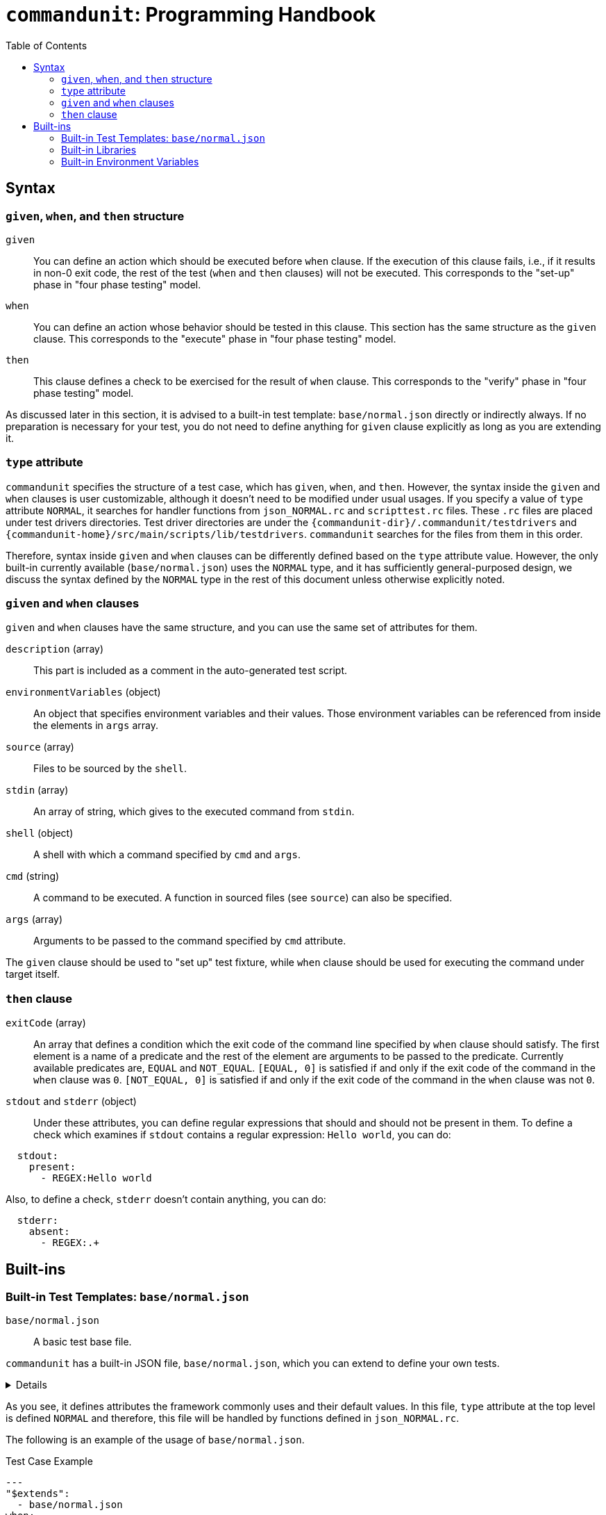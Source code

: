 
:toc:

= `commandunit`:  Programming Handbook

== Syntax

=== `given`, `when`, and `then` structure

`given`:: You can define an action which should be executed before `when` clause.
If the execution of this clause fails, i.e., if it results in non-0 exit code, the rest of the test (`when` and `then` clauses) will not be executed.
This corresponds to the "set-up" phase in "four phase testing" model.
`when`:: You can define an action whose behavior should be tested in this clause.
This section has the same structure as the `given` clause.
This corresponds to the "execute" phase in "four phase testing" model.
`then`:: This clause defines a check to be exercised for the result of `when` clause.
This corresponds to the "verify" phase in "four phase testing" model.

As discussed later in this section, it is advised to a built-in test template: `base/normal.json` directly or indirectly always.
If no preparation is necessary for your test, you do not need to define anything for `given` clause explicitly as long as you are extending it.

=== `type` attribute

`commandunit` specifies the structure of a test case, which has `given`, `when`, and `then`.
However, the syntax inside the `given` and `when` clauses is user customizable, although it doesn't need to be modified under usual usages.
If you specify a value of `type` attribute `NORMAL`, it searches for handler functions from `json_NORMAL.rc` and `scripttest.rc` files.
These `.rc` files are placed under test drivers directories.
Test driver directories are under the `+{commandunit-dir}+/.commandunit/testdrivers` and `+{commandunit-home}+/src/main/scripts/lib/testdrivers`.
`commandunit` searches for the files from them in this order.

Therefore, syntax inside `given` and `when` clauses can be differently defined based on the `type` attribute value.
However, the only built-in currently available (`base/normal.json`) uses the `NORMAL` type, and it has sufficiently general-purposed design, we discuss the syntax defined by the `NORMAL` type in the rest of this document unless otherwise explicitly noted.

=== `given` and `when` clauses

`given` and `when` clauses have the same structure, and you can use the same set of attributes for them.

`description` (array):: This part is included as a comment in the auto-generated test script.
`environmentVariables` (object):: An object that specifies environment variables and their values.
Those environment variables can be referenced from inside the elements in `args` array.
`source` (array):: Files to be sourced by the `shell`.
`stdin` (array):: An array of string, which gives to the executed command from `stdin`.
`shell` (object):: A shell with which a command specified by `cmd` and `args`.
`cmd` (string):: A command to be executed.
A function in sourced files (see `source`) can also be specified.
`args` (array):: Arguments to be passed to the command specified by `cmd` attribute.

The `given` clause should be used to "set up" test fixture, while `when` clause should be used for executing the command under target itself.

=== `then` clause


`exitCode` (array):: An array that defines a condition which the exit code of the command line specified by `when` clause should satisfy.
The first element is a name of a predicate and the rest of the element are arguments to be passed to the predicate.
Currently available predicates are, `EQUAL` and `NOT_EQUAL`.
`[EQUAL, 0]` is satisfied if and only if the exit code of the command in the `when` clause was `0`.
`[NOT_EQUAL, 0]` is satisfied if and only if the exit code of the command in the `when` clause was not `0`.
`stdout` and `stderr` (object):: Under these attributes, you can define regular expressions that should and should not be present in them.
To define a check which examines if `stdout` contains a regular expression: `Hello world`, you can do:
----
  stdout:
    present:
      - REGEX:Hello world
----
Also, to define a check, `stderr` doesn't contain anything, you can do:
----
  stderr:
    absent:
      - REGEX:.+
----



== Built-ins

=== Built-in Test Templates: `base/normal.json`

`base/normal.json`:: A basic test base file.

`commandunit` has a built-in JSON file, `base/normal.json`, which you can extend to define your own tests.

[%collapsible]
====
[source, json]
.base/normal.json
----
{
  "type": "NORMAL",
  "description": [
  ],
  "given": {
    "description": [
      "This test should always be executed."
    ],
    "stdin": [
    ],
    "shell": {
      "name": "bash",
      "options": [
        "-eu",
        "-E"
      ]
    },
    "source": [
    ],
    "environmentVariables": {
      "COMMANDUNIT_BUILTIN_ROOT": "eval:string:${COMMANDUNIT_DEPENDENCIES_ROOT}"
    },
    "cmd": ":",
    "args": [
    ]
  },
  "when": {
    "description": [
    ],
    "stdin": [
    ],
    "shell": {
      "name": "bash",
      "options": [
        "-eu",
        "-E"
      ]
    },
    "source": [
    ],
    "environmentVariables": {
      "COMMANDUNIT_BUILTIN_ROOT": "eval:string:${COMMANDUNIT_DEPENDENCIES_ROOT}"
    },
    "cmd": "eval:string:$(error 'missing attribute!')",
    "args": [
    ]
  },
  "then": {
    "description": [
    ],
    "exitCode": [
      "EQUAL",
      0
    ],
    "stdout": {
      "present": [
      ],
      "absent": [
      ]
    },
    "stderr": {
      "present": [
      ],
      "absent": [
      ]
    }
  }
}
----
====

As you see, it defines attributes the framework commonly uses and their default values.
In this file, `type` attribute at the top level is defined `NORMAL` and therefore, this file will be handled by functions defined in `json_NORMAL.rc`.

The following is an example of the usage of `base/normal.json`.

[source, yaml]
.Test Case Example
----
---
"$extends":
  - base/normal.json
when:
  environmentVariables:
    SCRIPTS_DIR: "${COMMANDUNIT_PROJECT_DIR}/src/main/scripts" <1>
  source:
    - ${COMMANDUNIT_BUILTIN_ROOT}/bud/lib/core.rc
    - ${SCRIPTS_DIR}/target_lib.rc                             <1>
  cmd: cat
  args:
    - ${SCRIPTS_DIR}/hello.txt
then:
  exitCode:
    - EQUAL
    - 0
  stdout:
    present:
      - REGEX:Hello world
  stderr:
    absent:
      - REGEX:.+
----
<1>: `environmentVariable` array is designed to be evaluated at the beginning of `given` and `when` clause.
Thus, you can reference the environment variables in the `source` and `args` arrays.

=== Built-in Libraries

`commandunit` comes with built-in libraries.

Functions listed in this section are guaranteed to be compatible across `commandunit` versions.
They are called "public functions".
In case you find any incompatibility in them, please file a bug ticket.
However, the libraries are  also used by the `commandunit` itself and some of them are designed for internal use only.
Specifications of such internal functions may be changed in future, and it is advised not to use them.

To use the public functions, you first need to `source` it using an environment variable `COMMANDUNIT_BUILTIN_ROOT`.

[source, bash]
----
source "${COMMANDUNIT_BUILTIN_ROOT}/bud/lib/core.rc"
----

public functions are defined one of the following libraries.

- `bud/lib/core.rc`:: Core functions such as printing message to `stderr`.
- `bud/lib/arrays.rc`:: Functions to handle array data.
- `bud/lib/json.rc`:: Functions to handle/create JSON nodes.

Note that only functions listed in this section are public.
The other functions found in the libraries above are not public and designed for internal use of `commandunit`.
Programmatically, you can use such non-public functions, but their compatibilities are not guaranteed and you need to use them at your own risk.

==== `bud/lib/core.rc`

message:: Prints given arguments to `stderr`.
assert_that:: do `eval` for the second and the following arguments.
If it resulted in non-zero exit code, the first and the value passed to the `eval` will be printed in `stderr` and then the process will be aborted.
print_stacktrace:: Prints a current stack trace to `stderr`.
abort:: Aborts the current process with exit code `1`.

==== `bud/lib/arrays.rc`

join_by:: Joins the second and the following arguments joining with the first argument.
The resulting string will be printed to `stdout`.
array_contains:: Search for the first argument from the second and the following argument.
The search is done by using a `grep -q -E` command.
If no element matches the keyword(the first argument), non-0 value will be returned based on `grep` command's behavior.

==== `bud/lib/json.rc`

to_json_array:: Converts given arguments in to a JSON array.
json_value_at:: Prints a JSON node found at the path specified by the second argument in the JSON node specified by the first argument.
json_has_key:: Checks if a key (second argument) is found at the path (third argument. If omitted, `.` will be used) in a JSON object given by the first argument.
If and only if the key is found, `0` will be returned.
json_type_of:: Prints a type of JSON node specified by the first argument.
The type will be one of: `object`, `array`, `string`, `number`, and `null`
If non-welformed JSON node is given, the execution will be aborted.
json_object_merge:: "Merges" two JSON objects specified by the first and the second arguments.
If the same key exists in both the first and second arguments, the one from the second will override the one from the other.
json_array_append:: Prints an array created by appending a JSON array specified by the second argument to another specified by the first argument.

=== Built-in Environment Variables

The se environment variables can be used in your test cases without explicit declaration.

COMMANDUNIT_PROJECT_DIR:: The top level directory of you project.
The actual value can be different depending on whether you are using `commandunit` in "native" mode or not.
COMMANDUNIT_BUILTIN_ROOT:: The directory under which built-ins are stored.
It points a directory under `+{commandunit-home}+/src/main/scripts/lib`

[.text-right]
// suppress inspection "AsciiDocLinkResolve"
link:index.html[top]